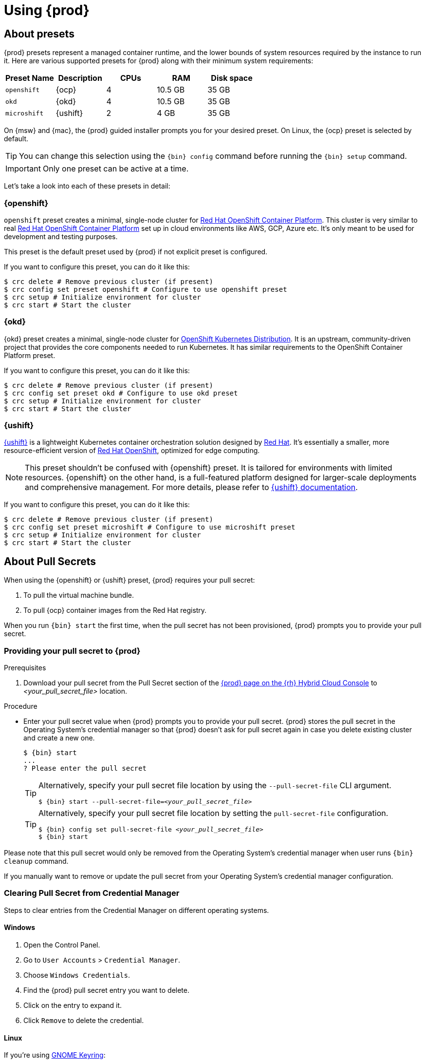 :description: Using {prod}
[id="using_{context}"]
= Using {prod}

[id='about-presets']
== About presets

[role="_abstract"]
{prod} presets represent a managed container runtime, and the lower bounds of system resources required by the instance to run it.
Here are various supported presets for {prod} along with their minimum system requirements:

[cols="5,5,5,5,5", options="header"]
|===
| Preset Name | Description | CPUs | RAM | Disk space

| `openshift`
| {ocp}
| 4
| 10.5 GB
| 35 GB

| `okd`
| {okd}
| 4
| 10.5 GB
| 35 GB

| `microshift`
| {ushift}
| 2
| 4 GB
| 35 GB
|===

On {msw} and {mac}, the {prod} guided installer prompts you for your desired preset.
On Linux, the {ocp} preset is selected by default.

TIP: You can change this selection using the [command]`{bin} config` command before running the [command]`{bin} setup` command.

IMPORTANT: Only one preset can be active at a time.

Let's take a look into each of these presets in detail:

[id='openshift-preset']
=== {openshift}

`openshift` preset creates a minimal, single-node cluster for https://www.redhat.com/en/technologies/cloud-computing/openshift/container-platform[Red Hat OpenShift Container Platform]. This cluster is very similar to
real https://www.redhat.com/en/technologies/cloud-computing/openshift/container-platform[Red Hat OpenShift Container Platform] set up in cloud environments like AWS, GCP, Azure etc. It's only meant to be used
for development and testing purposes.

This preset is the default preset used by {prod} if not explicit preset is configured.

If you want to configure this preset, you can do it like this:
[source,shell]
----
$ crc delete # Remove previous cluster (if present)
$ crc config set preset openshift # Configure to use openshift preset
$ crc setup # Initialize environment for cluster
$ crc start # Start the cluster
----

[id='okd-preset']
=== {okd}

{okd} preset creates a minimal, single-node cluster for https://okd.io/docs/project/about[OpenShift Kubernetes Distribution]. It
is an upstream, community-driven project that provides the core components needed to run Kubernetes. It has similar requirements
to the OpenShift Container Platform preset.

If you want to configure this preset, you can do it like this:
[source,shell]
----
$ crc delete # Remove previous cluster (if present)
$ crc config set preset okd # Configure to use okd preset
$ crc setup # Initialize environment for cluster
$ crc start # Start the cluster
----

[id='microshift-preset']
=== {ushift}

https://www.redhat.com/en/topics/edge-computing/microshift[{ushift}] is a lightweight Kubernetes container orchestration
solution designed by https://www.redhat.com/en[Red Hat]. It's essentially a smaller, more resource-efficient version of
https://www.redhat.com/en/technologies/cloud-computing/openshift[Red Hat OpenShift], optimized for edge computing.

NOTE: This preset shouldn't be confused with {openshift} preset. It is tailored for environments with limited resources. {openshift} on
the other hand, is a full-featured platform designed for larger-scale deployments and comprehensive management. For more details, please
refer to https://github.com/openshift/microshift#user-documentation[{ushift} documentation].

If you want to configure this preset, you can do it like this:
[source,shell]
----
$ crc delete # Remove previous cluster (if present)
$ crc config set preset microshift # Configure to use microshift preset
$ crc setup # Initialize environment for cluster
$ crc start # Start the cluster
----

[id='about-pullsecrets']
== About Pull Secrets
When using the {openshift} or {ushift} preset, {prod} requires your pull secret:

. To pull the virtual machine bundle.
. To pull {ocp} container images from the Red Hat registry.

When you run [command]`{bin} start` the first time, when the pull secret has not been provisioned, {prod} prompts you to provide your pull secret.

=== Providing your pull secret to {prod}

.Prerequisites
. Download your pull secret from the Pull Secret section of the link:https://console.redhat.com/openshift/create/local[{prod} page on the {rh} Hybrid Cloud Console] to _<your_pull_secret_file>_ location.

.Procedure
* Enter your pull secret value when {prod} prompts you to provide your pull secret.
{prod} stores the pull secret in the Operating System's credential manager so that {prod} doesn't ask for pull secret again in case you delete existing cluster and create a new one.
+
[subs="+attributes,+quotes"]
----
$ {bin} start
...
? Please enter the pull secret
----
+
[TIP]
====
Alternatively, specify your pull secret file location by using the `--pull-secret-file` CLI argument.
[subs="+attributes,+quotes"]
----
$ {bin} start --pull-secret-file=_<your_pull_secret_file>_
----
====
+
[TIP]
====
Alternatively, specify your pull secret file location by setting the `pull-secret-file` configuration.
[subs="+attributes,+quotes"]
----
$ {bin} config set pull-secret-file _<your_pull_secret_file>_
$ {bin} start
----
====

Please note that this pull secret would only be removed from the Operating System's credential manager when user runs [command]`{bin} cleanup` command.

If you manually want to remove or update the pull secret from your Operating System's credential manager configuration.

[id='clearning-credential-manager-pullsecret']
=== Clearing Pull Secret from Credential Manager
Steps to clear entries from the Credential Manager on different operating systems.

==== Windows

. Open the Control Panel.
. Go to `User Accounts` > `Credential Manager`.
. Choose `Windows Credentials`.
. Find the {prod} pull secret entry you want to delete.
. Click on the entry to expand it.
. Click `Remove` to delete the credential.

==== Linux

If you're using https://wiki.gnome.org/Projects/GnomeKeyring[GNOME Keyring]:

. Open the `Activities` overview and start typing `Passwords`.
. Click on `Passwords and Keys` to open https://wiki.gnome.org/Projects/GnomeKeyring[GNOME Keyring].
. Click on `Login` entry under `Passwords`
. Find the {prod} pull secret entry you want to delete.
. Right-click the entry you want to delete.
. Select `Delete` and confirm the deletion.

If you're using https://github.com/KDE/kwallet[KDE Wallet]:

[NOTE]
====
By default, https://github.com/KDE/kwallet[KDE Wallet] doesn't operate as a Secret Service Provider. We need to explicitly
enable it by going to `System Settings` > `KDE Wallet` and enable Use KWallet for the Secret Service interface. Then you should
be able to use {prod} with https://github.com/KDE/kwallet[KDE Wallet]
====

. Open the `Application Launcher`  and start typing `KWalletManager`.
. Under `Contents` tab, click on `Secret Service` and expand it.
. Under expanded `Secret Service` entry, click on `Passwords` and expand it.
. Find the {prod} pull secret entry you want to delete.
. Right-click the entry you want to delete.
. Select `Delete` and confirm the deletion.

==== MacOS

. Open `Keychain Access` from the `Applications` > `Utilities` folder.
. Select the keychain where the credential is stored (e.g., `login`, `iCloud`).
. Find the {prod} pull secret entry you want to delete.
. Right-click the entry and select `Delete`.
. Confirm the deletion when prompted.

[id='setting-up']
== Setting up {prod}

[role="_abstract"]
The [command]`{bin} setup` command performs operations to set up the environment of your host machine for the {prod} instance.

The [command]`{bin} setup` command creates the [filename]*_~/.crc_* directory if it does not already exist.

[WARNING]
====
If you are setting up a new version, capture any changes made to the instance before setting up a new {prod} release.
====

.Prerequisites
* On Linux or {mac}, ensure that your user account has permission to use the [command]`sudo` command.
On {msw}, ensure that your user account can elevate to Administrator privileges.

[NOTE]
====
Do not run the [command]`{bin}` executable as the `root` user or an administrator.
Always run the [command]`{bin}` executable with your user account.
====

.Procedure
. Set up your host machine for {prod}:
+
[subs="+quotes,attributes"]
----
$ {bin} setup
----

[role="_additional-resources"]
.Additional resources
* xref:about-presets[About presets].

[id='starting-the-instance']
== Starting the instance

The [command]`{bin} start` command starts the {prod} instance and configured container runtime.

.Prerequisites
* To avoid networking-related issues, ensure that you are not connected to a VPN and that your network connection is reliable.
* You have xref:setting-up[set up {prod}].
* On {msw}, ensure that your user account can elevate to Administrator privileges.
* For the {openshift} preset, ensure that you have a valid {openshift} user pull secret.
Copy or download the pull secret from the Pull Secret section of the link:https://console.redhat.com/openshift/create/local[{prod} page on the {rh} Hybrid Cloud Console].
+
[NOTE]
====
Accessing the user pull secret requires a Red Hat account.
====

.Procedure
. Start the {prod} instance:
+
[subs="+quotes,attributes"]
----
$ {bin} start
----

. For the {openshift} preset, supply your user pull secret when prompted.
+
[NOTE]
====
The cluster takes a minimum of four minutes to start the necessary containers and Operators before serving a request.
====

.Additional resources
* xref:configuring.adoc#configuring-the-instance[Configuring the resources allocated to the instance].
* If you see errors during [command]`{bin} start`, see the xref:troubleshooting.adoc[Troubleshooting {prod}] section for potential solutions.

[id='accessing-the-openshift-cluster']
== Accessing the {openshift} cluster

Access the {ocp} cluster running in the {prod} instance by using the {ocp} web console or {openshift} CLI ([command]`oc`).

[id='accessing-the-openshift-web-console']
=== Accessing the {openshift} web console

Access the {ocp} web console by using your web browser.

Access the cluster by using either the `kubeadmin` or `developer` user.
Use the `developer` user for creating projects or {openshift} applications and for application deployment.
Use the `kubeadmin` user only for administrative tasks such as creating new users or setting roles.

.Prerequisites
* {prod} is configured to use the {openshift} preset.
See: xref:configuring.adoc#changing-the-selected-preset[Changing the selected preset].
* A running {prod} instance.
See: xref:starting-the-instance[Starting the instance].

.Procedure
. To access the {ocp} web console with your default web browser, run the following command:
+
[subs="+quotes,attributes"]
----
$ {bin} console
----

. Log in as the `developer` user with the password printed in the output of the [command]`{bin} start` command.
You can also view the password for the `developer` and `kubeadmin` users by running the following command:
+
[subs="+quotes,attributes"]
----
$ {bin} console --credentials
----

See xref:troubleshooting.adoc[Troubleshooting {prod}] if you cannot access the {ocp} cluster managed by {prod}.

.Additional resources
* The link:https://docs.openshift.com/container-platform/latest/applications/projects/working-with-projects.html[{ocp} documentation] covers the creation of projects and applications.

[id='accessing-the-openshift-cluster-with-the-openshift-cli']
=== Accessing the {openshift} cluster with the {openshift} CLI

Access the {ocp} cluster managed by {prod} by using the {openshift} CLI ([command]`oc`).

.Prerequisites
* {prod} is configured to use the {openshift} preset.
See: xref:configuring.adoc#changing-the-selected-preset[Changing the selected preset].
* A running {prod} instance.
See: xref:starting-the-instance[Starting the instance].

.Procedure
. Run the [command]`{bin} oc-env` command to print the command needed to add the cached [command]`oc` executable to your `$PATH`:
+
[subs="+quotes,attributes"]
----
$ {bin} oc-env
----

. Run the printed command.

. Log in as the `developer` user:
+
[subs="+quotes,attributes"]
----
$ oc login -u developer https://api.crc.testing:6443
----
+
[NOTE]
====
The [command]`{bin} start` command prints the password for the `developer` user.
You can also view it by running the [command]`{bin} console --credentials` command.
====

. You can now use [command]`oc` to interact with your {ocp} cluster.
For example, to verify that the {ocp} cluster Operators are available, log in as the `kubeadmin` user and run the following command:
+
[subs="+quotes,attributes",options="nowrap"]
----
$ oc config use-context crc-admin
$ oc whoami
kubeadmin
$ oc get co
----
+
[NOTE]
====
{prod} disables the Cluster Monitoring Operator by default.
====

See xref:troubleshooting.adoc[Troubleshooting {prod}] if you cannot access the {ocp} cluster managed by {prod}.

.Additional resources
* The link:https://docs.openshift.com/container-platform/latest/applications/projects/working-with-projects.html[{ocp} documentation] covers the creation of projects and applications.

[id='accessing-the-internal-openshift-registry']
=== Accessing the internal {openshift} registry

The {ocp} cluster running in the {prod} instance includes an internal container image registry by default.
This internal container image registry can be used as a publication target for locally developed container images.
To access the internal {ocp} registry, follow these steps.

.Prerequisites
* {prod} is configured to use the {openshift} preset.
See: xref:configuring.adoc#changing-the-selected-preset[Changing the selected preset].
* A running {prod} instance.
See: xref:starting-the-instance[Starting the instance].
* A working {openshift} CLI ([command]`oc`) command.
See: xref:accessing-the-openshift-cluster-with-the-openshift-cli[Accessing the {openshift} cluster with the {openshift} CLI].

.Procedure
. Check which user is logged in to the cluster:
+
[subs="+quotes,attributes"]
----
$ oc whoami
----
+
[NOTE]
====
For demonstration purposes, the current user is assumed to be `kubeadmin`.
====

. Log in to the registry as that user with its token:
+
[subs="+quotes,attributes"]
----
$ oc registry login --insecure=true
----

. Create a new project:
+
[subs="+quotes,attributes"]
----
$ oc new-project demo
----

. Mirror an example container image:
+
[subs="+quotes,attributes"]
----
$ oc image mirror registry.access.redhat.com/ubi8/ubi:latest=default-route-openshift-image-registry.apps-crc.testing/demo/ubi8:latest --insecure=true --filter-by-os=linux/amd64
----

. Get imagestreams and verify that the pushed image is listed:
+
[subs="+quotes,attributes"]
----
$ oc get is
----

. Enable image lookup in the imagestream:
+
[subs="+quotes,attributes"]
----
$ oc set image-lookup ubi8
----
+
This setting allows the imagestream to be the source of images without having to provide the full URL to the internal registry.

. Create a pod using the recently pushed image:
+
[subs="+quotes,attributes"]
----
$ oc run demo --image=ubi8 --command -- sleep 600s
----

[id='deploying-a-sample-application-with-odo']
== Deploying a sample application with `odo`

You can use [command]`odo` to create {openshift} projects and applications from the command line.
This procedure deploys a sample application to the {ocp} cluster running in the {prod} instance.

.Prerequisites
* You have installed [command]`odo`.
For more information, see link:{odo-docs-url-installing}[Installing `odo`] in the [command]`odo` documentation.
* {prod} is configured to use the {openshift} preset.
See: xref:configuring.adoc#changing-the-selected-preset[Changing the selected preset].
* The {prod} instance is running.
See: xref:starting-the-instance[Starting the instance].

.Procedure
. Log in to the running {ocp} cluster managed by {prod} as the `developer` user:
+
[subs="+quotes,attributes"]
----
$ odo login -u developer -p developer
----

. Create a project for your application:
+
[subs="+quotes,attributes"]
----
$ odo project create sample-app
----

. Create a directory for your components:
+
[subs="+quotes,attributes"]
----
$ mkdir sample-app
$ cd sample-app
----

. Clone an example Node.js application:
+
[subs="+quotes,attributes"]
----
$ git clone https://github.com/openshift/nodejs-ex
$ cd nodejs-ex
----

. Add a `nodejs` component to the application:
+
[subs="+quotes,attributes"]
----
$ odo create nodejs
----

. Create a URL and add an entry to the local configuration file:
+
[subs="+quotes,attributes"]
----
$ odo url create --port 8080
----

. Push the changes:
+
[subs="+quotes,attributes"]
----
$ odo push
----
+
Your component is now deployed to the cluster with an accessible URL.

. List the URLs and check the desired URL for the component:
+
[subs="+quotes,attributes"]
----
$ odo url list
----

. View the deployed application using the generated URL.

.Additional resources
* For more information about using [command]`odo`, see the link:{odo-docs-url}[`odo` documentation].

[id='stopping-the-instance']
== Stopping the instance

The [command]`{bin} stop` command stops the running {prod} instance and container runtime.
The stopping process takes a few minutes while the cluster shuts down.

.Procedure
* Stop the {prod} instance and container runtime:
+
[subs="+quotes,attributes"]
----
$ {bin} stop
----

[id='restarting-the-instance']
== Restarting the instance

To restart {prod}, stop the instance and start it again.

.Procedure
. Stop the {prod} instance:
+
[subs="+quotes,attributes"]
----
$ {bin} stop
----
. Start the {prod} instance:
+
[subs="+quotes,attributes"]
----
$ {bin} start
----

[id='deleting-the-instance']
== Deleting the instance

The [command]`{bin} delete` command deletes an existing {prod} instance.

.Procedure
. Save any desired information stored in your existing instance.

. Delete the existing {prod} instance.
+
[subs="+quotes,attributes"]
----
$ {bin} delete
----
